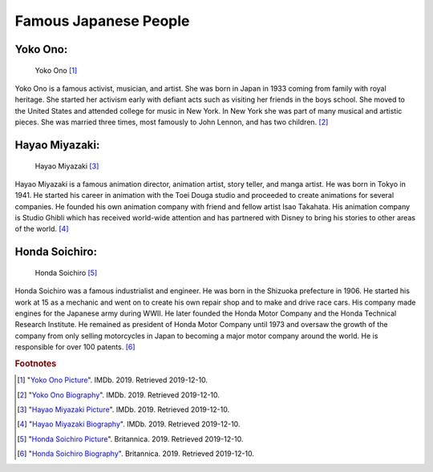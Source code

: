 Famous Japanese People
==============================

Yoko Ono:
~~~~~~~~~~~~~~~~

.. figure:: j_yoko_ono.jpg

    Yoko Ono [#f1]_

Yoko Ono is a famous activist, musician, and artist. She was born in Japan in 1933 coming from family with royal heritage. She started her activism early with defiant acts such as visiting her friends in the boys school. She moved to the United States and attended college for music in New York. In New York she was part of many musical and artistic pieces. She was married three times, most famously to John Lennon, and has two children. [#f2]_

Hayao Miyazaki:
~~~~~~~~~~~~~~~~~~~~~~~

.. figure:: j_hayao_miyazaki.jpg

    Hayao Miyazaki [#f3]_

Hayao Miyazaki is a famous animation director, animation artist, story teller, and manga artist. He was born in Tokyo in 1941. He started his career in animation with the Toei Douga studio and proceeded to create animations for several companies. He founded his own animation company with friend and fellow artist Isao Takahata. His animation company is Studio Ghibli which has received world-wide attention and has partnered with Disney to bring his stories to other areas of the world. [#f4]_

Honda Soichiro:
~~~~~~~~~~~~~~~~

.. figure:: j_honda_soichiro.jpg

    Honda Soichiro [#f5]_

Honda Soichiro was a famous industrialist and engineer. He was born in the Shizuoka prefecture in 1906. He started his work at 15 as a mechanic and went on to create his own repair shop and to make and drive race cars. His company made engines for the Japanese army during WWII. He later founded the Honda Motor Company and the Honda Technical Research Institute. He remained as president of Honda Motor Company until 1973 and oversaw the growth of the company from only selling motorcycles in Japan to becoming a major motor company around the world. He is responsible for over 100 patents. [#f6]_


.. rubric:: Footnotes

.. [#f1] "`Yoko Ono Picture <https://www.imdb.com/name/nm0648780/mediaviewer/rm1893959936/>`_". IMDb. 2019. Retrieved 2019-12-10.
.. [#f2] "`Yoko Ono Biography <https://www.imdb.com/name/nm0648780/bio?ref_=nm_ov_bio_sm/>`_". IMDb. 2019. Retrieved 2019-12-10.
.. [#f3] "`Hayao Miyazaki Picture <https://www.imdb.com/name/nm0594503/mediaviewer/rm1558808832/>`_". IMDb. 2019. Retrieved 2019-12-10.
.. [#f4] "`Hayao Miyazaki Biography <https://www.imdb.com/name/nm0594503/bio?ref_=nm_ov_bio_sm/>`_". IMDb. 2019. Retrieved 2019-12-10.
.. [#f5] "`Honda Soichiro Picture <https://www.britannica.com/biography/Honda-Soichiro#/media/1/270752/97364/>`_". Britannica. 2019. Retrieved 2019-12-10.
.. [#f6] "`Honda Soichiro Biography <https://www.britannica.com/biography/Honda-Soichiro/>`_". Britannica. 2019. Retrieved 2019-12-10.